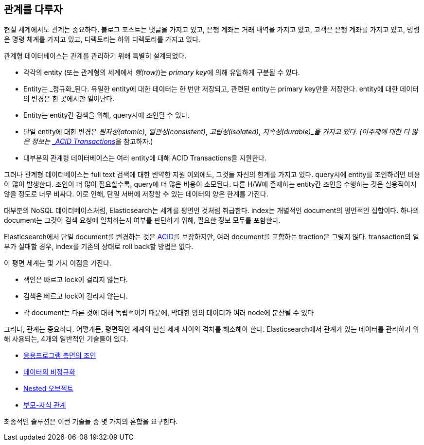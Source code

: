 [[relations]]
== 관계를 다루자

현실 세계에서도 관계((("relationships")))는 중요하다. 블로그 포스트는 댓글을 가지고 있고,
은행 계좌는 거래 내역을 가지고 있고, 고객은 은행 계좌를 가지고 있고, 명령은 명령 체계를 가지고 있고, 
디렉토리는 하위 디렉토리를 가지고 있다.

관계형 데이터베이스는 관계를 관리((("relational databases", "managing relationships")))하기 위해 특별히 설계되었다.

*   각각의 entity (또는 관계형의 세계에서 _행(row)_)는 _primary key_((("primary key")))에 의해 유일하게 구분될 수 있다.

*   Entity는 _정규화_된다. 유일한 entity에 대한 데이터는 한 번만 저장되고, 
    관련된 entity는 primary key만을 저장한다. entity에 대한 데이터의 변경은 한 곳에서만 일어난다.((("joins", "in relational databases")))    

*   Entity는 entity간 검색을 위해, query시에 조인될 수 있다.

*   단일 entity에 대한 변경은  _원자성(atomic)_, _일관성(consistent)_, _고립성(isolated)_, _지속성(durable)_을 가지고 있다.
    (이주제에 대한 더 많은 정보는 http://en.wikipedia.org/wiki/ACID_transactions[_ACID Transactions_]을 참고하자.)

*   대부분의 관계형 데이터베이스는 여러 entity에 대해 ACID Transactions을 지원한다.

그러나 관계형 ((("ACID transactions")))데이터베이스는 full text 검색에 대한 빈약한 지원 이외에도, 
그것들 자신의 한계를 가지고 있다. query시에 entity를 조인하려면 비용이 많이 발생한다. 
조인이 더 많이 필요할수록, query에 더 많은 비용이 소모된다. 
다른 H/W에 존재하는 entity간 조인을 수행하는 것은 실용적이지 않을 정도로 너무 비싸다. 
이로 인해, 단일 서버에 저장할 수 있는 데이터의 양은 한계를 가진다.

대부분의 NoSQL 데이터베이스((("NoSQL databases")))처럼, Elasticsearch는 세계를 평면인 것처럼 취급한다. 
index는 개별적인 document의 평면적인 집합이다.((("indices"))) 
하나의 document는 그것이 검색 요청에 일치하는지 여부를 판단하기 위해, 필요한 정보 모두를 포함한다.

Elasticsearch에서 단일 document를 변경하는 것은 http://en.wikipedia.org/wiki/ACID_transactions[ACID]를 보장하지만, 
여러 document를 포함하는 traction은 그렇지 않다. transaction의 일부가 실패할 경우, index를 기존의 상태로 roll back할 방법은 없다.

이 평면 세계는 몇 가지 이점을 가진다.

*  색인은 빠르고 lock이 걸리지 않는다.
*  검색은 빠르고 lock이 걸리지 않는다.
*  각 document는 다른 것에 대해 독립적이기 때문에, 막대한 양의 데이터가 여러 node에 분산될 수 있다

그러나, 관계는 중요하다. 어떻게든, 평면적인 세계와 현실 세계 사이의 격차를 해소해야 한다.((("relationships", "techniques for managing relational data in Elasticsearch"))) 
Elasticsearch에서 관계가 있는 데이터를 관리하기 위해 사용되는, 4개의 일반적인 기술들이 있다.

* <<application-joins,응용프로그램 측면의 조인>>
* <<denormalization,데이터의 비정규화>>
* <<nested-objects,Nested 오브젝트>>
* <<parent-child,부모-자식 관계>>

최종적인 솔루션은 이런 기술들 중 몇 가지의 혼합을 요구한다.

